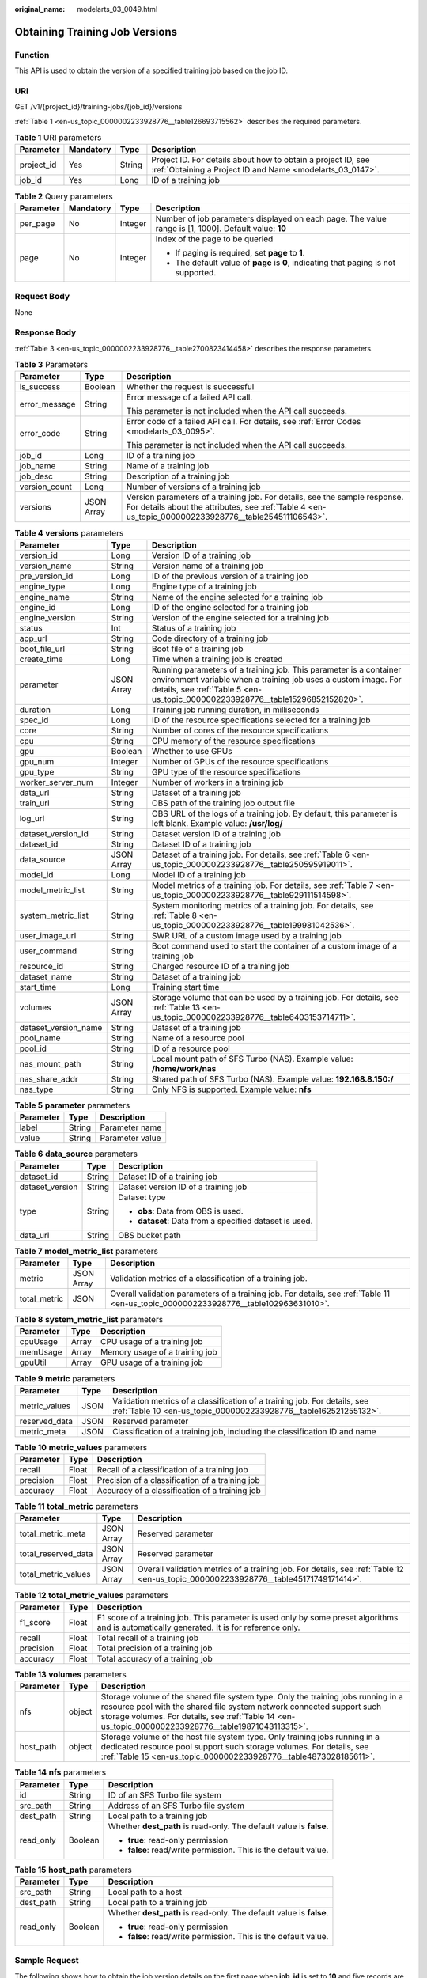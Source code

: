 :original_name: modelarts_03_0049.html

.. _modelarts_03_0049:

Obtaining Training Job Versions
===============================

Function
--------

This API is used to obtain the version of a specified training job based on the job ID.

URI
---

GET /v1/{project_id}/training-jobs/{job_id}/versions

:ref:`Table 1 <en-us_topic_0000002233928776__table126693715562>` describes the required parameters.

.. _en-us_topic_0000002233928776__table126693715562:

.. table:: **Table 1** URI parameters

   +------------+-----------+--------+---------------------------------------------------------------------------------------------------------------------------+
   | Parameter  | Mandatory | Type   | Description                                                                                                               |
   +============+===========+========+===========================================================================================================================+
   | project_id | Yes       | String | Project ID. For details about how to obtain a project ID, see :ref:`Obtaining a Project ID and Name <modelarts_03_0147>`. |
   +------------+-----------+--------+---------------------------------------------------------------------------------------------------------------------------+
   | job_id     | Yes       | Long   | ID of a training job                                                                                                      |
   +------------+-----------+--------+---------------------------------------------------------------------------------------------------------------------------+

.. table:: **Table 2** Query parameters

   +-----------------+-----------------+-----------------+------------------------------------------------------------------------------------------------------+
   | Parameter       | Mandatory       | Type            | Description                                                                                          |
   +=================+=================+=================+======================================================================================================+
   | per_page        | No              | Integer         | Number of job parameters displayed on each page. The value range is [1, 1000]. Default value: **10** |
   +-----------------+-----------------+-----------------+------------------------------------------------------------------------------------------------------+
   | page            | No              | Integer         | Index of the page to be queried                                                                      |
   |                 |                 |                 |                                                                                                      |
   |                 |                 |                 | -  If paging is required, set **page** to **1**.                                                     |
   |                 |                 |                 | -  The default value of **page** is **0**, indicating that paging is not supported.                  |
   +-----------------+-----------------+-----------------+------------------------------------------------------------------------------------------------------+

Request Body
------------

None

Response Body
-------------

:ref:`Table 3 <en-us_topic_0000002233928776__table2700823414458>` describes the response parameters.

.. _en-us_topic_0000002233928776__table2700823414458:

.. table:: **Table 3** Parameters

   +-----------------------+-----------------------+-------------------------------------------------------------------------------------------------------------------------------------------------------------------------------------+
   | Parameter             | Type                  | Description                                                                                                                                                                         |
   +=======================+=======================+=====================================================================================================================================================================================+
   | is_success            | Boolean               | Whether the request is successful                                                                                                                                                   |
   +-----------------------+-----------------------+-------------------------------------------------------------------------------------------------------------------------------------------------------------------------------------+
   | error_message         | String                | Error message of a failed API call.                                                                                                                                                 |
   |                       |                       |                                                                                                                                                                                     |
   |                       |                       | This parameter is not included when the API call succeeds.                                                                                                                          |
   +-----------------------+-----------------------+-------------------------------------------------------------------------------------------------------------------------------------------------------------------------------------+
   | error_code            | String                | Error code of a failed API call. For details, see :ref:`Error Codes <modelarts_03_0095>`.                                                                                           |
   |                       |                       |                                                                                                                                                                                     |
   |                       |                       | This parameter is not included when the API call succeeds.                                                                                                                          |
   +-----------------------+-----------------------+-------------------------------------------------------------------------------------------------------------------------------------------------------------------------------------+
   | job_id                | Long                  | ID of a training job                                                                                                                                                                |
   +-----------------------+-----------------------+-------------------------------------------------------------------------------------------------------------------------------------------------------------------------------------+
   | job_name              | String                | Name of a training job                                                                                                                                                              |
   +-----------------------+-----------------------+-------------------------------------------------------------------------------------------------------------------------------------------------------------------------------------+
   | job_desc              | String                | Description of a training job                                                                                                                                                       |
   +-----------------------+-----------------------+-------------------------------------------------------------------------------------------------------------------------------------------------------------------------------------+
   | version_count         | Long                  | Number of versions of a training job                                                                                                                                                |
   +-----------------------+-----------------------+-------------------------------------------------------------------------------------------------------------------------------------------------------------------------------------+
   | versions              | JSON Array            | Version parameters of a training job. For details, see the sample response. For details about the attributes, see :ref:`Table 4 <en-us_topic_0000002233928776__table254511106543>`. |
   +-----------------------+-----------------------+-------------------------------------------------------------------------------------------------------------------------------------------------------------------------------------+

.. _en-us_topic_0000002233928776__table254511106543:

.. table:: **Table 4** **versions** parameters

   +----------------------+------------+------------------------------------------------------------------------------------------------------------------------------------------------------------------------------------------------------------------------+
   | Parameter            | Type       | Description                                                                                                                                                                                                            |
   +======================+============+========================================================================================================================================================================================================================+
   | version_id           | Long       | Version ID of a training job                                                                                                                                                                                           |
   +----------------------+------------+------------------------------------------------------------------------------------------------------------------------------------------------------------------------------------------------------------------------+
   | version_name         | String     | Version name of a training job                                                                                                                                                                                         |
   +----------------------+------------+------------------------------------------------------------------------------------------------------------------------------------------------------------------------------------------------------------------------+
   | pre_version_id       | Long       | ID of the previous version of a training job                                                                                                                                                                           |
   +----------------------+------------+------------------------------------------------------------------------------------------------------------------------------------------------------------------------------------------------------------------------+
   | engine_type          | Long       | Engine type of a training job                                                                                                                                                                                          |
   +----------------------+------------+------------------------------------------------------------------------------------------------------------------------------------------------------------------------------------------------------------------------+
   | engine_name          | String     | Name of the engine selected for a training job                                                                                                                                                                         |
   +----------------------+------------+------------------------------------------------------------------------------------------------------------------------------------------------------------------------------------------------------------------------+
   | engine_id            | Long       | ID of the engine selected for a training job                                                                                                                                                                           |
   +----------------------+------------+------------------------------------------------------------------------------------------------------------------------------------------------------------------------------------------------------------------------+
   | engine_version       | String     | Version of the engine selected for a training job                                                                                                                                                                      |
   +----------------------+------------+------------------------------------------------------------------------------------------------------------------------------------------------------------------------------------------------------------------------+
   | status               | Int        | Status of a training job                                                                                                                                                                                               |
   +----------------------+------------+------------------------------------------------------------------------------------------------------------------------------------------------------------------------------------------------------------------------+
   | app_url              | String     | Code directory of a training job                                                                                                                                                                                       |
   +----------------------+------------+------------------------------------------------------------------------------------------------------------------------------------------------------------------------------------------------------------------------+
   | boot_file_url        | String     | Boot file of a training job                                                                                                                                                                                            |
   +----------------------+------------+------------------------------------------------------------------------------------------------------------------------------------------------------------------------------------------------------------------------+
   | create_time          | Long       | Time when a training job is created                                                                                                                                                                                    |
   +----------------------+------------+------------------------------------------------------------------------------------------------------------------------------------------------------------------------------------------------------------------------+
   | parameter            | JSON Array | Running parameters of a training job. This parameter is a container environment variable when a training job uses a custom image. For details, see :ref:`Table 5 <en-us_topic_0000002233928776__table15296852152820>`. |
   +----------------------+------------+------------------------------------------------------------------------------------------------------------------------------------------------------------------------------------------------------------------------+
   | duration             | Long       | Training job running duration, in milliseconds                                                                                                                                                                         |
   +----------------------+------------+------------------------------------------------------------------------------------------------------------------------------------------------------------------------------------------------------------------------+
   | spec_id              | Long       | ID of the resource specifications selected for a training job                                                                                                                                                          |
   +----------------------+------------+------------------------------------------------------------------------------------------------------------------------------------------------------------------------------------------------------------------------+
   | core                 | String     | Number of cores of the resource specifications                                                                                                                                                                         |
   +----------------------+------------+------------------------------------------------------------------------------------------------------------------------------------------------------------------------------------------------------------------------+
   | cpu                  | String     | CPU memory of the resource specifications                                                                                                                                                                              |
   +----------------------+------------+------------------------------------------------------------------------------------------------------------------------------------------------------------------------------------------------------------------------+
   | gpu                  | Boolean    | Whether to use GPUs                                                                                                                                                                                                    |
   +----------------------+------------+------------------------------------------------------------------------------------------------------------------------------------------------------------------------------------------------------------------------+
   | gpu_num              | Integer    | Number of GPUs of the resource specifications                                                                                                                                                                          |
   +----------------------+------------+------------------------------------------------------------------------------------------------------------------------------------------------------------------------------------------------------------------------+
   | gpu_type             | String     | GPU type of the resource specifications                                                                                                                                                                                |
   +----------------------+------------+------------------------------------------------------------------------------------------------------------------------------------------------------------------------------------------------------------------------+
   | worker_server_num    | Integer    | Number of workers in a training job                                                                                                                                                                                    |
   +----------------------+------------+------------------------------------------------------------------------------------------------------------------------------------------------------------------------------------------------------------------------+
   | data_url             | String     | Dataset of a training job                                                                                                                                                                                              |
   +----------------------+------------+------------------------------------------------------------------------------------------------------------------------------------------------------------------------------------------------------------------------+
   | train_url            | String     | OBS path of the training job output file                                                                                                                                                                               |
   +----------------------+------------+------------------------------------------------------------------------------------------------------------------------------------------------------------------------------------------------------------------------+
   | log_url              | String     | OBS URL of the logs of a training job. By default, this parameter is left blank. Example value: **/usr/log/**                                                                                                          |
   +----------------------+------------+------------------------------------------------------------------------------------------------------------------------------------------------------------------------------------------------------------------------+
   | dataset_version_id   | String     | Dataset version ID of a training job                                                                                                                                                                                   |
   +----------------------+------------+------------------------------------------------------------------------------------------------------------------------------------------------------------------------------------------------------------------------+
   | dataset_id           | String     | Dataset ID of a training job                                                                                                                                                                                           |
   +----------------------+------------+------------------------------------------------------------------------------------------------------------------------------------------------------------------------------------------------------------------------+
   | data_source          | JSON Array | Dataset of a training job. For details, see :ref:`Table 6 <en-us_topic_0000002233928776__table250595919011>`.                                                                                                          |
   +----------------------+------------+------------------------------------------------------------------------------------------------------------------------------------------------------------------------------------------------------------------------+
   | model_id             | Long       | Model ID of a training job                                                                                                                                                                                             |
   +----------------------+------------+------------------------------------------------------------------------------------------------------------------------------------------------------------------------------------------------------------------------+
   | model_metric_list    | String     | Model metrics of a training job. For details, see :ref:`Table 7 <en-us_topic_0000002233928776__table929111514598>`.                                                                                                    |
   +----------------------+------------+------------------------------------------------------------------------------------------------------------------------------------------------------------------------------------------------------------------------+
   | system_metric_list   | String     | System monitoring metrics of a training job. For details, see :ref:`Table 8 <en-us_topic_0000002233928776__table199981042536>`.                                                                                        |
   +----------------------+------------+------------------------------------------------------------------------------------------------------------------------------------------------------------------------------------------------------------------------+
   | user_image_url       | String     | SWR URL of a custom image used by a training job                                                                                                                                                                       |
   +----------------------+------------+------------------------------------------------------------------------------------------------------------------------------------------------------------------------------------------------------------------------+
   | user_command         | String     | Boot command used to start the container of a custom image of a training job                                                                                                                                           |
   +----------------------+------------+------------------------------------------------------------------------------------------------------------------------------------------------------------------------------------------------------------------------+
   | resource_id          | String     | Charged resource ID of a training job                                                                                                                                                                                  |
   +----------------------+------------+------------------------------------------------------------------------------------------------------------------------------------------------------------------------------------------------------------------------+
   | dataset_name         | String     | Dataset of a training job                                                                                                                                                                                              |
   +----------------------+------------+------------------------------------------------------------------------------------------------------------------------------------------------------------------------------------------------------------------------+
   | start_time           | Long       | Training start time                                                                                                                                                                                                    |
   +----------------------+------------+------------------------------------------------------------------------------------------------------------------------------------------------------------------------------------------------------------------------+
   | volumes              | JSON Array | Storage volume that can be used by a training job. For details, see :ref:`Table 13 <en-us_topic_0000002233928776__table6403153714711>`.                                                                                |
   +----------------------+------------+------------------------------------------------------------------------------------------------------------------------------------------------------------------------------------------------------------------------+
   | dataset_version_name | String     | Dataset of a training job                                                                                                                                                                                              |
   +----------------------+------------+------------------------------------------------------------------------------------------------------------------------------------------------------------------------------------------------------------------------+
   | pool_name            | String     | Name of a resource pool                                                                                                                                                                                                |
   +----------------------+------------+------------------------------------------------------------------------------------------------------------------------------------------------------------------------------------------------------------------------+
   | pool_id              | String     | ID of a resource pool                                                                                                                                                                                                  |
   +----------------------+------------+------------------------------------------------------------------------------------------------------------------------------------------------------------------------------------------------------------------------+
   | nas_mount_path       | String     | Local mount path of SFS Turbo (NAS). Example value: **/home/work/nas**                                                                                                                                                 |
   +----------------------+------------+------------------------------------------------------------------------------------------------------------------------------------------------------------------------------------------------------------------------+
   | nas_share_addr       | String     | Shared path of SFS Turbo (NAS). Example value: **192.168.8.150:/**                                                                                                                                                     |
   +----------------------+------------+------------------------------------------------------------------------------------------------------------------------------------------------------------------------------------------------------------------------+
   | nas_type             | String     | Only NFS is supported. Example value: **nfs**                                                                                                                                                                          |
   +----------------------+------------+------------------------------------------------------------------------------------------------------------------------------------------------------------------------------------------------------------------------+

.. _en-us_topic_0000002233928776__table15296852152820:

.. table:: **Table 5** **parameter** parameters

   ========= ====== ===============
   Parameter Type   Description
   ========= ====== ===============
   label     String Parameter name
   value     String Parameter value
   ========= ====== ===============

.. _en-us_topic_0000002233928776__table250595919011:

.. table:: **Table 6** **data_source** parameters

   +-----------------------+-----------------------+--------------------------------------------------------+
   | Parameter             | Type                  | Description                                            |
   +=======================+=======================+========================================================+
   | dataset_id            | String                | Dataset ID of a training job                           |
   +-----------------------+-----------------------+--------------------------------------------------------+
   | dataset_version       | String                | Dataset version ID of a training job                   |
   +-----------------------+-----------------------+--------------------------------------------------------+
   | type                  | String                | Dataset type                                           |
   |                       |                       |                                                        |
   |                       |                       | -  **obs**: Data from OBS is used.                     |
   |                       |                       | -  **dataset**: Data from a specified dataset is used. |
   +-----------------------+-----------------------+--------------------------------------------------------+
   | data_url              | String                | OBS bucket path                                        |
   +-----------------------+-----------------------+--------------------------------------------------------+

.. _en-us_topic_0000002233928776__table929111514598:

.. table:: **Table 7** **model_metric_list** parameters

   +--------------+------------+--------------------------------------------------------------------------------------------------------------------------------------+
   | Parameter    | Type       | Description                                                                                                                          |
   +==============+============+======================================================================================================================================+
   | metric       | JSON Array | Validation metrics of a classification of a training job.                                                                            |
   +--------------+------------+--------------------------------------------------------------------------------------------------------------------------------------+
   | total_metric | JSON       | Overall validation parameters of a training job. For details, see :ref:`Table 11 <en-us_topic_0000002233928776__table102963631010>`. |
   +--------------+------------+--------------------------------------------------------------------------------------------------------------------------------------+

.. _en-us_topic_0000002233928776__table199981042536:

.. table:: **Table 8** **system_metric_list** parameters

   ========= ===== ==============================
   Parameter Type  Description
   ========= ===== ==============================
   cpuUsage  Array CPU usage of a training job
   memUsage  Array Memory usage of a training job
   gpuUtil   Array GPU usage of a training job
   ========= ===== ==============================

.. table:: **Table 9** **metric** parameters

   +---------------+------+-----------------------------------------------------------------------------------------------------------------------------------------------+
   | Parameter     | Type | Description                                                                                                                                   |
   +===============+======+===============================================================================================================================================+
   | metric_values | JSON | Validation metrics of a classification of a training job. For details, see :ref:`Table 10 <en-us_topic_0000002233928776__table162521255132>`. |
   +---------------+------+-----------------------------------------------------------------------------------------------------------------------------------------------+
   | reserved_data | JSON | Reserved parameter                                                                                                                            |
   +---------------+------+-----------------------------------------------------------------------------------------------------------------------------------------------+
   | metric_meta   | JSON | Classification of a training job, including the classification ID and name                                                                    |
   +---------------+------+-----------------------------------------------------------------------------------------------------------------------------------------------+

.. _en-us_topic_0000002233928776__table162521255132:

.. table:: **Table 10** **metric_values** parameters

   ========= ===== ===============================================
   Parameter Type  Description
   ========= ===== ===============================================
   recall    Float Recall of a classification of a training job
   precision Float Precision of a classification of a training job
   accuracy  Float Accuracy of a classification of a training job
   ========= ===== ===============================================

.. _en-us_topic_0000002233928776__table102963631010:

.. table:: **Table 11** **total_metric** parameters

   +---------------------+------------+-------------------------------------------------------------------------------------------------------------------------------------+
   | Parameter           | Type       | Description                                                                                                                         |
   +=====================+============+=====================================================================================================================================+
   | total_metric_meta   | JSON Array | Reserved parameter                                                                                                                  |
   +---------------------+------------+-------------------------------------------------------------------------------------------------------------------------------------+
   | total_reserved_data | JSON Array | Reserved parameter                                                                                                                  |
   +---------------------+------------+-------------------------------------------------------------------------------------------------------------------------------------+
   | total_metric_values | JSON Array | Overall validation metrics of a training job. For details, see :ref:`Table 12 <en-us_topic_0000002233928776__table45171749171414>`. |
   +---------------------+------------+-------------------------------------------------------------------------------------------------------------------------------------+

.. _en-us_topic_0000002233928776__table45171749171414:

.. table:: **Table 12** **total_metric_values** parameters

   +-----------+-------+---------------------------------------------------------------------------------------------------------------------------------------------+
   | Parameter | Type  | Description                                                                                                                                 |
   +===========+=======+=============================================================================================================================================+
   | f1_score  | Float | F1 score of a training job. This parameter is used only by some preset algorithms and is automatically generated. It is for reference only. |
   +-----------+-------+---------------------------------------------------------------------------------------------------------------------------------------------+
   | recall    | Float | Total recall of a training job                                                                                                              |
   +-----------+-------+---------------------------------------------------------------------------------------------------------------------------------------------+
   | precision | Float | Total precision of a training job                                                                                                           |
   +-----------+-------+---------------------------------------------------------------------------------------------------------------------------------------------+
   | accuracy  | Float | Total accuracy of a training job                                                                                                            |
   +-----------+-------+---------------------------------------------------------------------------------------------------------------------------------------------+

.. _en-us_topic_0000002233928776__table6403153714711:

.. table:: **Table 13** **volumes** parameters

   +-----------+--------+--------------------------------------------------------------------------------------------------------------------------------------------------------------------------------------------------------------------------------------------------------------------+
   | Parameter | Type   | Description                                                                                                                                                                                                                                                        |
   +===========+========+====================================================================================================================================================================================================================================================================+
   | nfs       | object | Storage volume of the shared file system type. Only the training jobs running in a resource pool with the shared file system network connected support such storage volumes. For details, see :ref:`Table 14 <en-us_topic_0000002233928776__table19871043113315>`. |
   +-----------+--------+--------------------------------------------------------------------------------------------------------------------------------------------------------------------------------------------------------------------------------------------------------------------+
   | host_path | object | Storage volume of the host file system type. Only training jobs running in a dedicated resource pool support such storage volumes. For details, see :ref:`Table 15 <en-us_topic_0000002233928776__table4873028185611>`.                                            |
   +-----------+--------+--------------------------------------------------------------------------------------------------------------------------------------------------------------------------------------------------------------------------------------------------------------------+

.. _en-us_topic_0000002233928776__table19871043113315:

.. table:: **Table 14** **nfs** parameters

   +-----------------------+-----------------------+---------------------------------------------------------------------+
   | Parameter             | Type                  | Description                                                         |
   +=======================+=======================+=====================================================================+
   | id                    | String                | ID of an SFS Turbo file system                                      |
   +-----------------------+-----------------------+---------------------------------------------------------------------+
   | src_path              | String                | Address of an SFS Turbo file system                                 |
   +-----------------------+-----------------------+---------------------------------------------------------------------+
   | dest_path             | String                | Local path to a training job                                        |
   +-----------------------+-----------------------+---------------------------------------------------------------------+
   | read_only             | Boolean               | Whether **dest_path** is read-only. The default value is **false**. |
   |                       |                       |                                                                     |
   |                       |                       | -  **true**: read-only permission                                   |
   |                       |                       | -  **false**: read/write permission. This is the default value.     |
   +-----------------------+-----------------------+---------------------------------------------------------------------+

.. _en-us_topic_0000002233928776__table4873028185611:

.. table:: **Table 15** **host_path** parameters

   +-----------------------+-----------------------+---------------------------------------------------------------------+
   | Parameter             | Type                  | Description                                                         |
   +=======================+=======================+=====================================================================+
   | src_path              | String                | Local path to a host                                                |
   +-----------------------+-----------------------+---------------------------------------------------------------------+
   | dest_path             | String                | Local path to a training job                                        |
   +-----------------------+-----------------------+---------------------------------------------------------------------+
   | read_only             | Boolean               | Whether **dest_path** is read-only. The default value is **false**. |
   |                       |                       |                                                                     |
   |                       |                       | -  **true**: read-only permission                                   |
   |                       |                       | -  **false**: read/write permission. This is the default value.     |
   +-----------------------+-----------------------+---------------------------------------------------------------------+

Sample Request
--------------

The following shows how to obtain the job version details on the first page when **job_id** is set to **10** and five records are displayed on each page.

.. code-block:: text

   GET    https://endpoint/v1/{project_id}/training-jobs/10/versions?per_page=5&page=1

Sample Response
---------------

-  Successful response

   .. code-block::

      {
          "is_success": true,
          "job_id": 10,
          "job_name": "testModelArtsJob",
          "job_desc": "testModelArtsJob desc",
          "version_count": 2,
          "versions": [
              {
                  "version_id": 10,
                  "version_name": "V0004",
                  "pre_version_id": 5,
                  "engine_type": 1,
                  "engine_name": "TensorFlow",
                  "engine_id": 1,
                  "engine_version": "TF-1.4.0-python2.7",
                  "status": 10,
                  "app_url": "/usr/app/",
                  "boot_file_url": "/usr/app/boot.py",
                  "create_time": 1524189990635,
                  "parameter": [
                      {
                          "label": "learning_rate",
                          "value": 0.01
                      }
                  ],
                  "duration": 532003,
                  "spec_id": 1,
                  "core": 2,
                  "cpu": 8,
                  "gpu": true,
                  "gpu_num": 2,
                  "gpu_type": "Pnt1",
                  "worker_server_num": 1,
                  "data_url": "/usr/data/",
                  "train_url": "/usr/train/",
                  "log_url": "/usr/log/",
                  "dataset_version_id": "2ff0d6ba-c480-45ae-be41-09a8369bfc90",
                  "dataset_id": "38277e62-9e59-48f4-8d89-c8cf41622c24",
                  "data_source": [
                      {
                          "type": "obs",
                          "data_url": "/qianjiajun-test/minst/data/"
                      }
                  ],
                  "user_image_url": "100.125.5.235:20202/jobmng/custom-cpu-base:1.0",
                  "user_command": "bash -x /home/work/run_train.sh python /home/work/user-job-dir/app/mnist/mnist_softmax.py --data_url /home/work/user-job-dir/app/mnist_data",
                  "model_id": 1,
                  "model_metric_list": "{\"metric\":[{\"metric_values\":{\"recall\":0.005833,\"precision\":0.000178,\"accuracy\":0.000937},\"reserved_data\":{},\"metric_meta\":{\"class_name\":0,\"class_id\":0}}],\"total_metric\":{\"total_metric_meta\":{},\"total_reserved_data\":{},\"total_metric_values\":{\"recall\":0.005833,\"id\":0,\"precision\":0.000178,\"accuracy\":0.000937}}}",
                  "system_metric_list": "{\"cpuUsage\":[\"0\",\"3.10\",\"5.76\",\"0\",\"0\",\"0\",\"0\"],\"memUsage\":[\"0\",\"0.77\",\"2.09\",\"0\",\"0\",\"0\",\"0\"],\"gpuUtil\":[\"0\",\"0.25\",\"0.88\",\"0\",\"0\",\"0\",\"0\"],\"gpuMemUsage\":[\"0\",\"0.65\",\"6.01\",\"0\",\"0\",\"0\",\"0\"],\"diskReadRate\":[\"0\",\"91811.07\",\"38846.63\",\"0\",\"0\",\"0\",\"0\"],\"diskWriteRate\":[\"0\",\"2.23\",\"0.94\",\"0\",\"0\",\"0\",\"0\"],\"recvBytesRate\":[\"0\",\"5770405.50\",\"2980077.75\",\"0\",\"0\",\"0\",\"0\"],\"sendBytesRate\":[\"0\",\"12607.17\",\"10487410.00\",\"0\",\"0\",\"0\",\"0\"],\"interval\":1}",
                  "dataset_name": "dataset-test",
                  "dataset_version_name": "dataset-version-test",

                  "start_time": 1563172362000,
                  "volumes": [
                      {
                          "nfs": {
                              "id": "43b37236-9afa-4855-8174-32254b9562e7",
                              "src_path": "192.168.8.150:/",
                              "dest_path": "/home/work/nas",
                              "read_only": false
                          }
                      },
                      {
                          "host_path": {
                              "src_path": "/root/work",
                              "dest_path": "/home/mind",
                              "read_only": false
                          }
                      }
                  ],
                  "pool_id": "pool9928813f",
                  "pool_name": "pnt1",
                  "nas_mount_path": "/home/work/nas",
                  "nas_share_addr": "192.168.8.150:/",
                  "nas_type": "nfs"
              }
          ]
      }

-  Failed response

   .. code-block::

      {
          "is_success": false,
          "error_message": "Error string",
          "error_code": "ModelArts.0105"
      }

Status Code
-----------

For details about the status code, see :ref:`Status Code <modelarts_03_0094>`.
